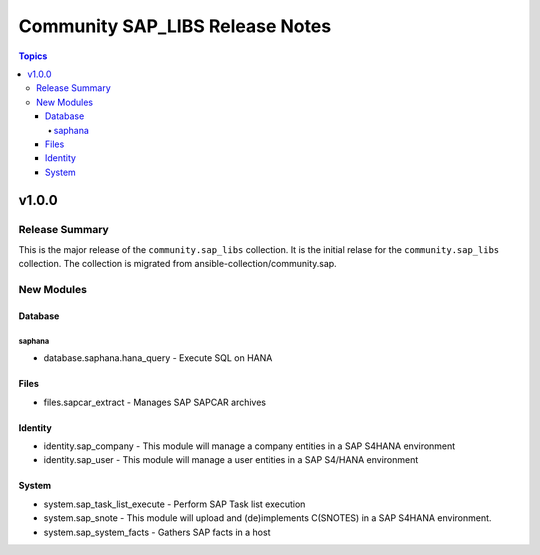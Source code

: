 ================================
Community SAP_LIBS Release Notes
================================

.. contents:: Topics


v1.0.0
======

Release Summary
---------------

This is the major release of the ``community.sap_libs`` collection. It is the initial relase for the ``community.sap_libs`` collection.
The collection is migrated from ansible-collection/community.sap.

New Modules
-----------

Database
~~~~~~~~

saphana
^^^^^^^

- database.saphana.hana_query - Execute SQL on HANA

Files
~~~~~

- files.sapcar_extract - Manages SAP SAPCAR archives

Identity
~~~~~~~~

- identity.sap_company - This module will manage a company entities in a SAP S4HANA environment
- identity.sap_user - This module will manage a user entities in a SAP S4/HANA environment

System
~~~~~~

- system.sap_task_list_execute - Perform SAP Task list execution
- system.sap_snote - This module will upload and (de)implements C(SNOTES) in a SAP S4HANA environment.
- system.sap_system_facts - Gathers SAP facts in a host
